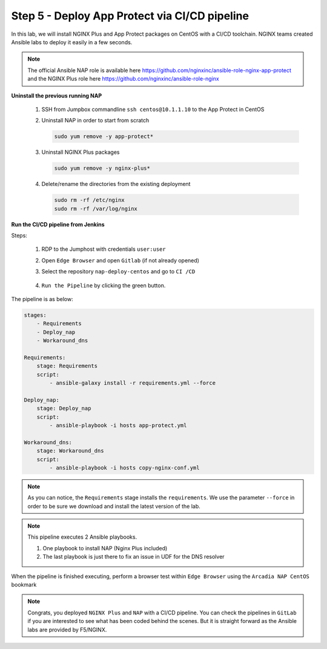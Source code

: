 Step 5 - Deploy App Protect via CI/CD pipeline
##############################################

In this lab, we will install NGINX Plus and App Protect packages on CentOS with a CI/CD toolchain. NGINX teams created Ansible labs to deploy it easily in a few seconds.

.. note:: The official Ansible NAP role is available here https://github.com/nginxinc/ansible-role-nginx-app-protect and the NGINX Plus role here https://github.com/nginxinc/ansible-role-nginx 


**Uninstall the previous running NAP**

    #.  SSH from Jumpbox commandline ``ssh centos@10.1.1.10`` to the App Protect in CentOS

    #.  Uninstall NAP in order to start from scratch

        .. code-block:: bash

            sudo yum remove -y app-protect*

        .. image:: ../pictures/lab3/yum-remove-app-protect.png
           :align: center
           :scale: 50%

    #.  Uninstall NGINX Plus packages


        .. code-block:: bash

            sudo yum remove -y nginx-plus*

        .. image:: ../pictures/lab3/yum-remove-nginx-plus.png
           :align: center
           :scale: 70%

    #.  Delete/rename the directories from the existing deployment

        .. code-block:: bash

            sudo rm -rf /etc/nginx
            sudo rm -rf /var/log/nginx

**Run the CI/CD pipeline from Jenkins**

Steps:

    #. RDP to the Jumphost with credentials ``user:user``

    #. Open ``Edge Browser`` and open ``Gitlab`` (if not already opened)

    #. Select the repository ``nap-deploy-centos`` and go to ``CI /CD``


        .. image:: ../pictures/lab3/gitlab_pipeline.png
           :align: center
           :scale: 50%

    #. ``Run the Pipeline`` by clicking the green button.

The pipeline is as below:

.. code-block:: yaml

    stages:
        - Requirements
        - Deploy_nap
        - Workaround_dns

    Requirements:
        stage: Requirements
        script:
            - ansible-galaxy install -r requirements.yml --force

    Deploy_nap:
        stage: Deploy_nap
        script:
            - ansible-playbook -i hosts app-protect.yml

    Workaround_dns:
        stage: Workaround_dns
        script:
            - ansible-playbook -i hosts copy-nginx-conf.yml


.. note:: As you can notice, the ``Requirements`` stage installs the ``requirements``. We use the parameter ``--force`` in order to be sure we download and install the latest version of the lab.

.. note:: This pipeline executes 2 Ansible playbooks. 
    
    #. One playbook to install NAP (Nginx Plus included)
    #. The last playbook is just there to fix an issue in UDF for the DNS resolver


.. image:: ../pictures/lab3/gitlab_pipeline_ok.png
   :align: center
   :scale: 40%


When the pipeline is finished executing, perform a browser test within ``Edge Browser`` using the ``Arcadia NAP CentOS`` bookmark


.. note :: Congrats, you deployed ``NGINX Plus`` and ``NAP`` with a CI/CD pipeline. You can check the pipelines in ``GitLab`` if you are interested to see what has been coded behind the scenes. But it is straight forward as the Ansible labs are provided by F5/NGINX.
